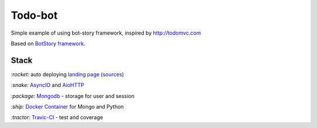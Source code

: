 Todo-bot
--------

.. image:: https://travis-ci.org/botstory/todo-bot.svg?branch=develop
    :target: https://travis-ci.org/botstory/todo-bot

.. image:: https://coveralls.io/repos/github/botstory/todo-bot/badge.svg?branch=develop
    :target: https://coveralls.io/github/botstory/todo-bot?branch=develop


Simple example of using bot-story framework, inspired by http://todomvc.com

Based on `BotStory framework <https://github.com/botstory/bot-story>`_.

Stack
~~~~~

`:rocket:` auto deploying `landing page <https://botstory.github.io/todo-bot/>`_ (`sources <https://github.com/botstory/todo-bot-landing>`_)

`:snake:` `AsyncIO <https://docs.python.org/3/library/asyncio.html>`_ and `AioHTTP <http://aiohttp.readthedocs.io/en/stable/>`_

`:package:` `Mongodb <https://www.mongodb.com/>`_ - storage for user and session

`:ship:` `Docker Container <https://www.docker.com/>`_ for Mongo and Python

`:tractor:` `Travic-CI <https://travis-ci.org/>`_ - test and coverage
